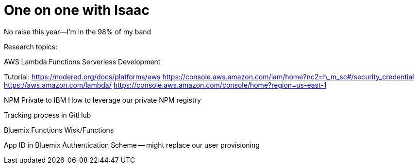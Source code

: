 = One on one with Isaac

No raise this year--I'm in the 98% of my band

Research topics:

AWS Lambda Functions
Serverless Development

Tutorial: https://nodered.org/docs/platforms/aws
https://console.aws.amazon.com/iam/home?nc2=h_m_sc#/security_credential
https://aws.amazon.com/lambda/
https://console.aws.amazon.com/console/home?region=us-east-1


NPM Private to IBM
How to leverage our private NPM registry

Tracking process in GitHub

Bluemix Functions
Wisk/Functions

App ID in Bluemix
Authentication Scheme -- might replace our user provisioning 